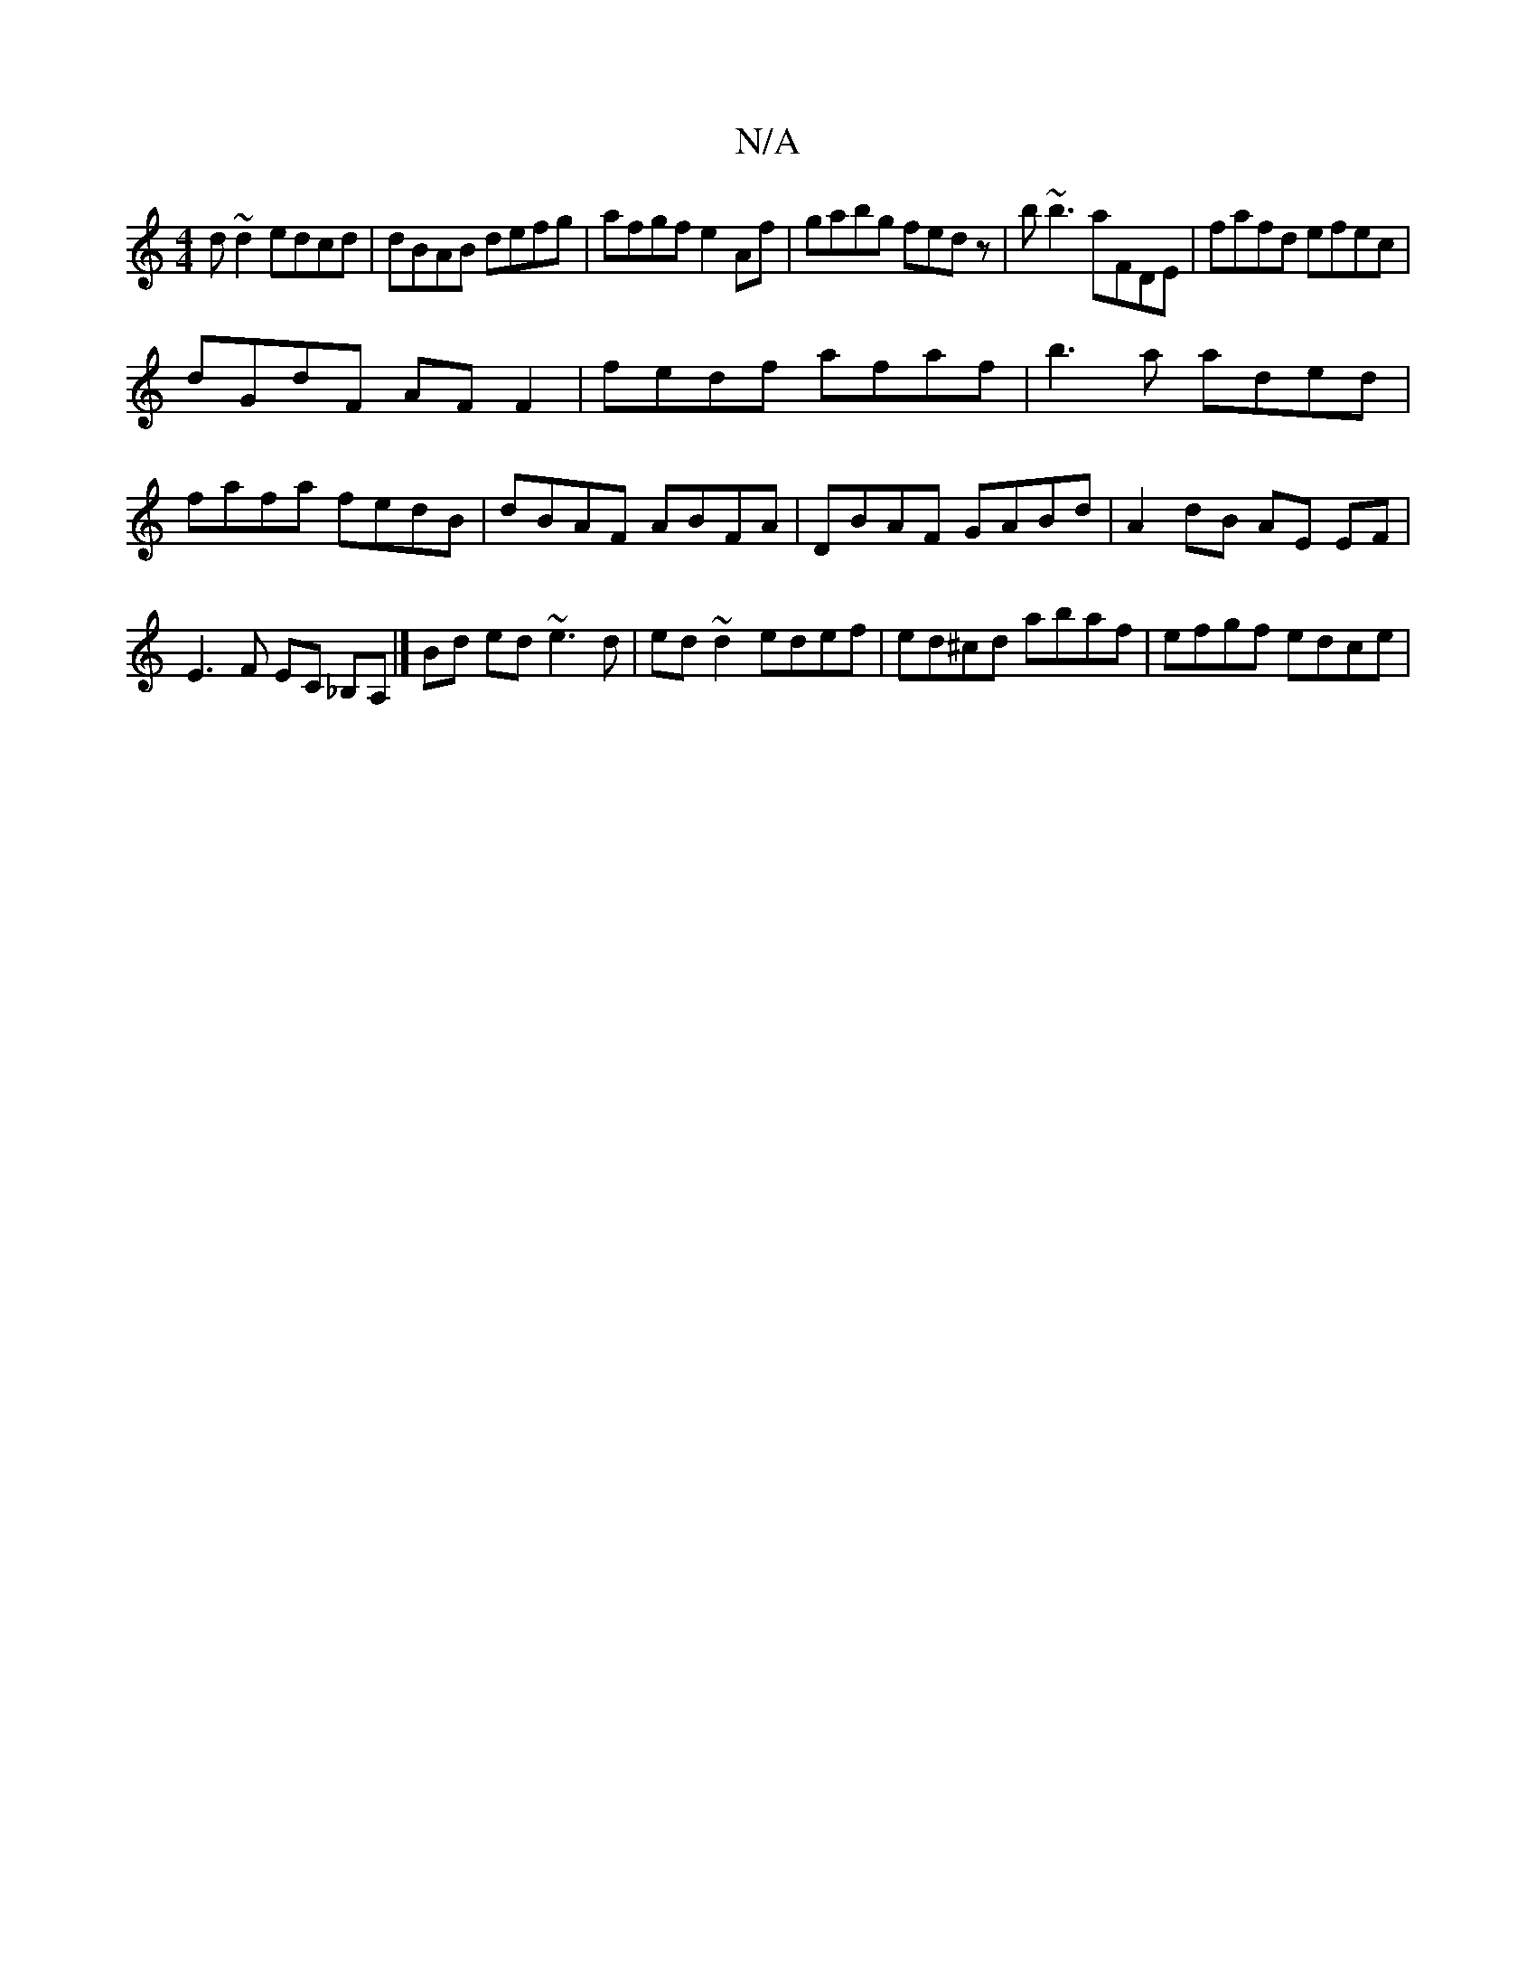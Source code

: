X:1
T:N/A
M:4/4
R:N/A
K:Cmajor
d ~d2 edcd| dBAB defg|afgf e2Af|gabg fedz|b~b3 aFDE | fafd efec |
dGdF AFF2 | fedf afaf|b3a aded|fafa fedB|dBAF ABFA|DBAF GABd|A2dB AE EF|E3F EC _B,A,|] Bd ed ~e3 d | ed~d2 edef|ed^cd abaf |efgf edce|